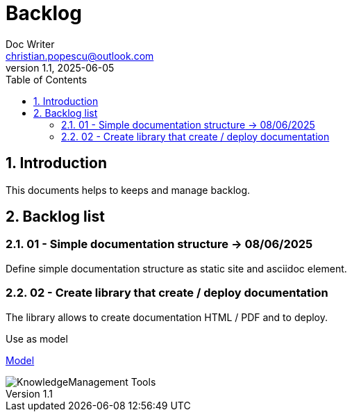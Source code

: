 = Backlog
Doc Writer <christian.popescu@outlook.com>
v 1.1, 2025-06-05
:sectnums:
:toc:
:toclevels: 5

== Introduction 

This documents helps to keeps and manage backlog.

== Backlog list

=== 01 - [.line-through]#Simple documentation structure#  -> 08/06/2025

Define simple documentation structure as static site and asciidoc element.

=== 02 - Create library that create / deploy documentation

The library allows to create documentation HTML / PDF and to deploy.

Use as model

https://github.com/christianpopescu/KnowledgeManagement/tree/master/tools[Model]


image::img/KnowledgeManagement_Tools.png[]
